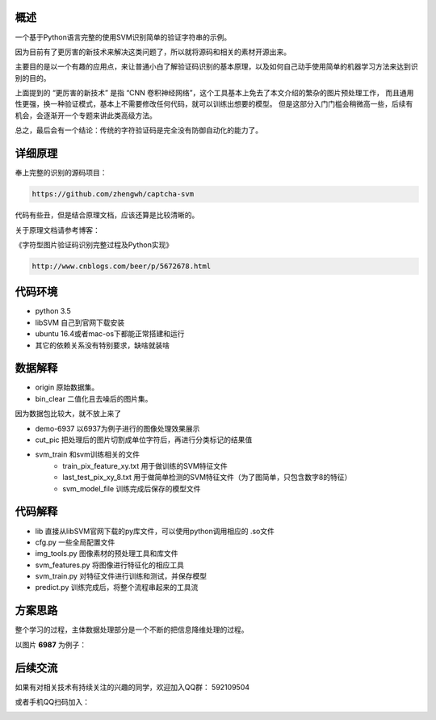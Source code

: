 概述
==========

一个基于Python语言完整的使用SVM识别简单的验证字符串的示例。

因为目前有了更厉害的新技术来解决这类问题了，所以就将源码和相关的素材开源出来。

主要目的是以一个有趣的应用点，来让普通小白了解验证码识别的基本原理，以及如何自己动手使用简单的机器学习方法来达到识别的目的。


上面提到的  “更厉害的新技术” 是指 “CNN 卷积神经网络”，这个工具基本上免去了本文介绍的繁杂的图片预处理工作，
而且通用性更强，换一种验证模式，基本上不需要修改任何代码，就可以训练出想要的模型。
但是这部分入门门槛会稍微高一些，后续有机会，会逐渐开一个专题来讲此类高级方法。

总之，最后会有一个结论：传统的字符验证码是完全没有防御自动化的能力了。



详细原理
================


奉上完整的识别的源码项目：

.. code::

	https://github.com/zhengwh/captcha-svm

代码有些丑，但是结合原理文档，应该还算是比较清晰的。

关于原理文档请参考博客：

《字符型图片验证码识别完整过程及Python实现》

.. code::

    http://www.cnblogs.com/beer/p/5672678.html



代码环境
==========

- python 3.5
- libSVM 自己到官网下载安装
- ubuntu 16.4或者mac-os下都能正常搭建和运行
- 其它的依赖关系没有特别要求，缺啥就装啥




数据解释
==============

- origin 原始数据集。
- bin_clear 二值化且去噪后的图片集。

因为数据包比较大，就不放上来了

- demo-6937 以6937为例子进行的图像处理效果展示
- cut_pic  把处理后的图片切割成单位字符后，再进行分类标记的结果值
- svm_train 和svm训练相关的文件
    - train_pix_feature_xy.txt 用于做训练的SVM特征文件
    - last_test_pix_xy_8.txt 用于做简单检测的SVM特征文件（为了图简单，只包含数字8的特征）
    - svm_model_file 训练完成后保存的模型文件


代码解释
================

- lib 直接从libSVM官网下载的py库文件，可以使用python调用相应的  .so文件
- cfg.py 一些全局配置文件
- img_tools.py 图像素材的预处理工具和库文件
- svm_features.py 将图像进行特征化的相应工具
- svm_train.py 对特征文件进行训练和测试，并保存模型
- predict.py 训练完成后，将整个流程串起来的工具流

方案思路
==========================

整个学习的过程，主体数据处理部分是一个不断的把信息降维处理的过程。

以图片 **6987** 为例子：


.. image:: ./imgs/feature-flow.png



后续交流
=========

如果有对相关技术有持续关注的兴趣的同学，欢迎加入QQ群： 592109504

或者手机QQ扫码加入：

.. image:: ./imgs/qq-group.jpg